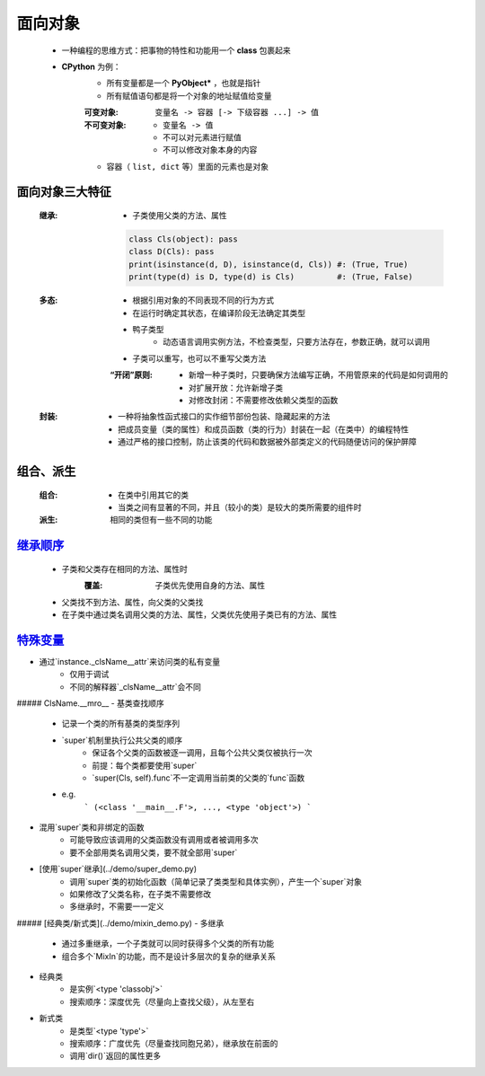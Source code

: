面向对象
=======
    - 一种编程的思维方式：把事物的特性和功能用一个 **class** 包裹起来
    - **CPython** 为例：
        - 所有变量都是一个 **PyObject*** ，也就是指针
        - 所有赋值语句都是将一个对象的地址赋值给变量
        :可变对象: ``变量名 -> 容器 [-> 下级容器 ...] -> 值``
        :不可变对象:
            - ``变量名 -> 值``
            - 不可以对元素进行赋值
            - 不可以修改对象本身的内容
        - 容器（ ``list, dict`` 等）里面的元素也是对象


面向对象三大特征
--------------
    :继承:
        - 子类使用父类的方法、属性
        .. code-block:: python

            class Cls(object): pass
            class D(Cls): pass
            print(isinstance(d, D), isinstance(d, Cls)) #: (True, True)
            print(type(d) is D, type(d) is Cls)         #: (True, False)
    :多态:
        - 根据引用对象的不同表现不同的行为方式
        - 在运行时确定其状态，在编译阶段无法确定其类型
        - 鸭子类型
            - 动态语言调用实例方法，不检查类型，只要方法存在，参数正确，就可以调用
        - 子类可以重写，也可以不重写父类方法
        :“开闭”原则:
            - 新增一种子类时，只要确保方法编写正确，不用管原来的代码是如何调用的
            - 对扩展开放：允许新增子类
            - 对修改封闭：不需要修改依赖父类型的函数
    :封装:
        - 一种将抽象性函式接口的实作细节部份包装、隐藏起来的方法
        - 把成员变量（类的属性）和成员函数（类的行为）封装在一起（在类中）的编程特性
        - 通过严格的接口控制，防止该类的代码和数据被外部类定义的代码随便访问的保护屏障


组合、派生
---------
    :组合:
        - 在类中引用其它的类
        - 当类之间有显著的不同，并且（较小的类）是较大的类所需要的组件时
    :派生: 相同的类但有一些不同的功能


继承顺序_
---------
    - 子类和父类存在相同的方法、属性时
        :覆盖: 子类优先使用自身的方法、属性
    - 父类找不到方法、属性，向父类的父类找
    - 在子类中通过类名调用父类的方法、属性，父类优先使用子类已有的方法、属性
.. _继承顺序: order.py


特殊变量_
--------
.. _特殊变量: ../起步/基础语法.rst


- 通过`instance._clsName__attr`来访问类的私有变量
    + 仅用于调试
    + 不同的解释器`_clsName__attr`会不同

##### ClsName.__mro__
- 基类查找顺序
    + 记录一个类的所有基类的类型序列
    + `super`机制里执行公共父类的顺序
        * 保证各个父类的函数被逐一调用，且每个公共父类仅被执行一次
        * 前提：每个类都要使用`super`
        * `super(Cls, self).func`不一定调用当前类的父类的`func`函数
    + e.g.
        ```
        (<class '__main__.F'>, ..., <type 'object'>)
        ```
- 混用`super`类和非绑定的函数
    + 可能导致应该调用的父类函数没有调用或者被调用多次
    + 要不全部用类名调用父类，要不就全部用`super`
- [使用`super`继承](../demo/super_demo.py)
    + 调用`super`类的初始化函数（简单记录了类类型和具体实例），产生一个`super`对象
    + 如果修改了父类名称，在子类不需要修改
    + 多继承时，不需要一一定义

##### [经典类/新式类](../demo/mixin_demo.py)
- 多继承
    + 通过多重继承，一个子类就可以同时获得多个父类的所有功能
    + 组合多个`MixIn`的功能，而不是设计多层次的复杂的继承关系
- 经典类
    + 是实例`<type 'classobj'>`
    + 搜索顺序：深度优先（尽量向上查找父级），从左至右
- 新式类
    + 是类型`<type 'type'>`
    + 搜索顺序：广度优先（尽量查找同胞兄弟），继承放在前面的
    + 调用`dir()`返回的属性更多